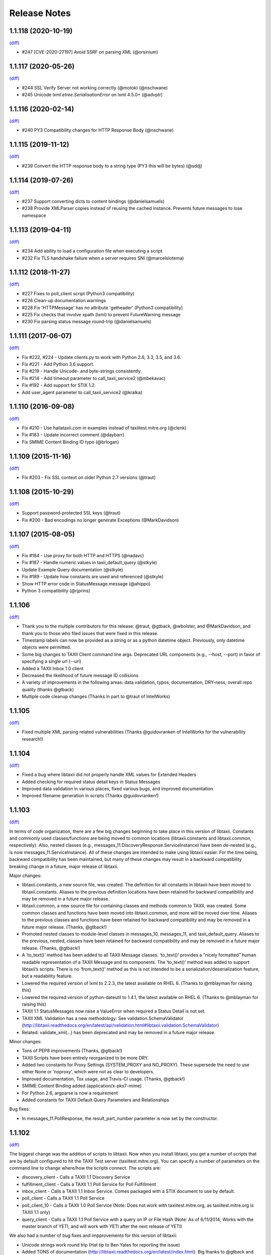 Release Notes
=============

1.1.118 (2020-10-19)
--------------------
`(diff) <https://github.com/TAXIIProject/libtaxii/compare/1.1.117...1.1.118>`__

- #247 [CVE-2020-27197] Avoid SSRF on parsing XML (@orsinium)


1.1.117 (2020-05-26)
--------------------
`(diff) <https://github.com/TAXIIProject/libtaxii/compare/1.1.116...1.1.117>`__

- #244 SSL Verify Server not working correctly (@motok) (@nschwane)
- #245 Unicode `lxml.etree.SerialisationError` on lxml 4.5.0+ (@advptr)


1.1.116 (2020-02-14)
--------------------
`(diff) <https://github.com/TAXIIProject/libtaxii/compare/1.1.115...1.1.116>`__

- #240 PY3 Compatibility changes for HTTP Response Body (@nschwane)


1.1.115 (2019-11-12)
--------------------
`(diff) <https://github.com/TAXIIProject/libtaxii/compare/1.1.114...1.1.115>`__

- #239 Convert the HTTP response body to a string type (PY3 this will be bytes) (@sddj)


1.1.114 (2019-07-26)
--------------------
`(diff) <https://github.com/TAXIIProject/libtaxii/compare/1.1.113...1.1.114>`__

- #237 Support converting dicts to content bindings (@danielsamuels)
- #238 Provide XMLParser copies instead of reusing the cached instance. Prevents future messages to lose namespace


1.1.113 (2019-04-11)
--------------------
`(diff) <https://github.com/TAXIIProject/libtaxii/compare/1.1.112...1.1.113>`__

- #234 Add ability to load a configuration file when executing a script
- #232 Fix TLS handshake failure when a server requires SNI (@marcelslotema)


1.1.112 (2018-11-27)
--------------------
`(diff) <https://github.com/TAXIIProject/libtaxii/compare/1.1.111...1.1.112>`__

- #227 Fixes to poll_client script (Python3 compatibility)
- #226 Clean-up documentation warnings
- #228 Fix 'HTTPMessage' has no attribute 'getheader' (Python3 compatibility)
- #225 Fix checks that involve xpath (lxml) to prevent FutureWarning message
- #230 Fix parsing status message round-trip (@danielsamuels)


1.1.111 (2017-06-07)
--------------------
`(diff) <https://github.com/TAXIIProject/libtaxii/compare/1.1.110...1.1.111>`__

- Fix #222, #224 - Update clients.py to work with Python 2.6, 3.3, 3.5, and 3.6.
- Fix #221 - Add Python 3.6 support.
- Fix #219 - Handle Unicode- and byte-strings consistently.
- Fix #214 - Add timeout parameter to call_taxii_service2 (@mbekavac)
- Fix #192 - Add support for STIX 1.2.
- Add user_agent parameter to call_taxii_service2 (@kralka)


1.1.110 (2016-09-08)
--------------------
`(diff) <https://github.com/TAXIIProject/libtaxii/compare/1.1.109...1.1.110>`__

- Fix #210 - Use hailataxii.com in examples instead of taxiitest.mitre.org (@clenk)
- Fix #183 - Update incorrect comment (@daybarr)
- Fix SMIME Content Binding ID typo (@brlogan)


1.1.109 (2015-11-16)
--------------------
`(diff) <https://github.com/TAXIIProject/libtaxii/compare/1.1.108...1.1.109>`__

- Fix #203 - Fix SSL context on older Python 2.7 versions (@traut)


1.1.108 (2015-10-29)
--------------------
`(diff) <https://github.com/TAXIIProject/libtaxii/compare/1.1.107...1.1.108>`__

- Support password-protected SSL keys (@traut)
- Fix #200 - Bad encodings no longer generate Exceptions (@MarkDavidson)


1.1.107 (2015-08-05)
--------------------
`(diff) <https://github.com/TAXIIProject/libtaxii/compare/1.1.106...1.1.107>`__

- Fix #184 - Use proxy for both HTTP and HTTPS (@nadavc)
- Fix #187 - Handle numeric values in taxii_default_query (@stkyle)
- Update Example Query documentation (@stkyle)
- Fix #189 - Update how constants are used and referenced (@stkyle)
- Show HTTP error code in StatusMessage.message (@ahippo)
- Python 3 compatibility (@rjprins)


1.1.106
-------
`(diff) <https://github.com/TAXIIProject/libtaxii/compare/1.1.105...1.1.106>`__

- Thank you to the multiple contributors for this release: @traut, @gtback, @wbolster, and @MarkDavidson, and thank you to those who filed issues that were fixed in this release.
- Timestamp labels can now be provided as a string or as a python datetime object. Previously, only datetime objects were permitted.
- Some big changes to TAXII Client command line args. Deprecated URL components (e.g., --host, --port) in favor of specifying a single url (--url)
- Added a TAXII Inbox 1.0 client
- Decreased the likelihood of future message ID collisions
- A variety of improvements in the following areas: data validation, typos, documentation, DRY-ness, overall repo quality (thanks @gtback)
- Multiple code cleanup changes (Thanks in part to @traut of IntelWorks)


1.1.105
-------
`(diff) <https://github.com/TAXIIProject/libtaxii/compare/1.1.104...1.1.105>`__

- Fixed multiple XML parsing related vulnerabilities (Thanks @guidovranken of IntelWorks for the vulnerability research!)


1.1.104
-------
`(diff) <https://github.com/TAXIIProject/libtaxii/compare/1.1.103...1.1.04>`__

- Fixed a bug where libtaxii did not properly handle XML values for Extended Headers
- Added checking for required status detail keys in Status Messages
- Improved data validation in various places, fixed various bugs, and improved documentation
- Improved filename generation in scripts (Thanks @guidovranken!)


1.1.103
-------
`(diff) <https://github.com/TAXIIProject/libtaxii/compare/1.1.102...1.1.103>`__

In terms of code organization, there are a few big changes beginning to
take place in this version of libtaxii. Constants and commonly used classes/functions
are being moved to common locations (libtaxii.constants and libtaxii.common, respectively).
Also, nested classes (e.g., messages_11.DiscoveryResponse.ServiceInstance) have been de-nested
(e.g., is now messages_11.ServiceInstance). All of these changes are intended to make
using libtaxii easier. For the time being, backward compatibility has been maintained, but
many of these changes may result in a backward compatibility breaking change in a future,
major release of libtaxii.

Major changes:

- libtaxii.constants, a new source file, was created. The definition for all constants in libtaxii have been moved to libtaxii.constants. Aliases to the previous definition locations have been retained for backward compatibility and may be removed in a future major release.
- libtaxii.common, a new source file for containing classes and methods common to TAXII, was created. Some common classes and functions have been moved into libtaxii.common, and more will be moved over time. Aliases to the previous classes and functions have been retained for backward compatibility and may be removed in a future major release. (Thanks, @gtback!)
- Promoted nested classes to module-level classes in messages_10, messages_11, and taxii_default_query.  Aliases to the previous, nested, classes have been retained for backward compatibility and may be removed in a future major release. (Thanks, @gtback!)
- A ‘to_text()’ method has been added to all TAXII Message classes. ‘to_text()’ provides a “nicely formatted” human readable representation of a TAXII Message and its components. The ‘to_text()’ method was added to support libtaxii’s scripts. There is no ‘from_text()’ method as this is not intended to be a serialization/deserialization feature, but a readability feature.
- Lowered the required version of lxml to 2.2.3, the latest available on RHEL 6. (Thanks to @mblayman for raising this)
- Lowered the required version of python-dateutil to 1.4.1, the latest available on RHEL 6. (Thanks to @mblayman for raising this)
- TAXII 1.1 StatusMessages now raise a ValueError when required a Status Detail is not set.
- TAXII XML Validation has a new methodology: See validation.SchemaValidator (http://libtaxii.readthedocs.org/en/latest/api/validation.html#libtaxii.validation.SchemaValidator)
- Related: validate_xml(…) has been deprecated and may be removed in a future major release.

Minor changes:

- Tons of PEP8 improvements (Thanks, @gtback!)
- TAXII Scripts have been entirely reorganized to be more DRY.
- Added two constants for Proxy Settings (SYSTEM_PROXY and NO_PROXY). These supersede the need to use either None or ‘noproxy’, which were not as clear to developers.
- Improved documentation, Tox usage, and Travis-CI usage. (Thanks, @gtback!)
- SMIME Content Binding added (application/x-pks7-mime)
- For Python 2.6, argparse is now a requirement
- Added constants for TAXII Default Query Parameters and Relationships

Bug fixes:

- In messages_11.PollResponse, the result_part_number parameter is now set by the constructor.


1.1.102
-------
`(diff) <https://github.com/TAXIIProject/libtaxii/compare/1.1.101...1.1.102>`__

The biggest change was the addition of scripts to libtaxii. Now when you install libtaxii, you get
a number of scripts that are by default configured to hit the TAXII Test server (taxiitest.mitre.org).
You can specify a number of parameters on the command line to change where/how the scripts connect.
The scripts are:

-  discovery_client - Calls a TAXII 1.1 Discovery Service
-  fulfillment_client - Calls a TAXII 1.1 Poll Service for Poll Fulfillment
-  inbox_client - Calls a TAXII 1.1 Inbox Service. Comes packaged with a STIX document to use by default.
-  poll_client - Calls a TAXII 1.1 Poll Service
-  poll_client_10 - Calls a TAXII 1.0 Poll Service (Note: Does not work with taxiitest.mitre.org, as taxiitest.mitre.org is TAXII 1.1 only)
-  query_client - Calls a TAXII 1.1 Poll Service with a query on IP or File Hash (Note: As of 6/11/2014; Works with the master branch of YETI, and will work with YETI after the next release of YETI)

We also had a number of bug fixes and impprovements for this version of libtaxii:

-  Unicode strings work round trip (Hat tip to Ben Yates for reporting the issue)
-  Added TONS of documentation (http://libtaxii.readthedocs.org/en/latest/index.html). Big thanks to @gtback and @slsnow!
-  Fixed some issues in ContentBlock.content where certain data was not serializing/deserializing properly
-  Streamlined serialization of XML documents to avoid a double-parse in certain cases
-  Added a Content Binding ID for STIX XML 1.1.1
-  Added an optional pretty_print argument to all to_xml() functions. e.g., to_xml(pretty_print=True)
-  Added the three TAXII Default Query Status Type to libtaxii.taxii_default_query
-  Fixed a bug where custom Status Types were prohibited
-  Added Travis CI


1.1.101
-------

`(diff) <https://github.com/TAXIIProject/libtaxii/compare/1.1.100...1.1.101>`__

Lots of changes in this release, including some important bug fixes.

-  The equals method for all TAXII Messages was fixed (previous it would
   incorrectly return True in many cases).
-  Fixed various serialization/deserialization issues uncovered by the now
   correctly implemented equals methods.
-  Added a defined Content-Type for TAXII XML 1.1.
-  Corrected the value of ST\_UNSUPPORTED\_PROTOCOL.
-  Fixed a bug when parsing non-TAXII responses.
-  Fixed a bug where the Subscription ID was not allowed to be none in
   ManageFeedSubscriptionRequest (The Subscription ID must be None for
   subscription requests with an action of SUBSCRIBE).
-  Fixed a bug where DeliveryParameters were not permitted to be None in a
   ManageFeedSubscriptionRequest.
-  Added code to permit the setting of certain HTTP Headers (Accept,
   X-TAXII-Accept).
-  Improved libtaxii's handling of non-XML content that looks like XML
-  Added Constants for TAXII Headers (and updated the code to use them).
-  Improved handling of non-registered Query formats (now an exception is
   raised; previously None was returned).
-  libtaxii now provides an X-TAXII-Services header.


1.1.100
-------

`(diff) <https://github.com/TAXIIProject/libtaxii/compare/1.0.107...1.1.100>`__

*This version contains known bugs. Use a more recent version of libtaxii
when possible.*

-  First release that supports TAXII 1.1.
-  No changes to TAXII 1.0 code.
-  Added documentation for Messages 1.1 API and TAXII Default Query.


1.0.107
-------

`(diff) <https://github.com/TAXIIProject/libtaxii/compare/1.0.106...1.0.107>`__

-  Fixed an issue that was causing invalid TAXII XML to be generated
   (Thanks [@JamesNK](https://github.com/JamesNK)).
-  Fixed an issue in the messages test suite that caused the invalid XML
   to not be caught.


1.0.106
-------

`(diff) <https://github.com/TAXIIProject/libtaxii/compare/1.0.105...1.0.106>`__

-  Added validation to messages.py. This should not cause any backwards
   compatibility issues, but there may be things we didn't catch. Please
   report any instances of this via the issue tracker.
-  Modified the internals of ``from_dict()`` and ``from_xml()`` in many
   cases to support how validation now works.
-  Added constructor arguments to HttpClient. Default behavior is still
   the same.
-  Added the ability to specify whether or not an HTTP Server's SSL
   Certificate should be verified.
-  Prettified some of the documentation.
-  Added documentation in certain places where there was none previously.


1.0.105
-------

`(diff) <https://github.com/TAXIIProject/libtaxii/compare/1.0.104...1.0.105>`__

-  Added support for JSON (Thanks to [@ics](https://github.com/ics),
   Alex Ciobanu of CERT EU).
-  callTaxiiService2 now supports user-specified content\_types (Thanks
   to Alex Ciobanu of CERT EU).
-  Fixed `Issue #18 <https://github.com/TAXIIProject/libtaxii/issues/18>`__,
   libtaxii.messages now permits users to specify any lxml parser for
   parsing XML. A default parser is used when one is not specified,
   which is unchanged from previous usage.


1.0.104
-------

`(diff) <https://github.com/TAXIIProject/libtaxii/compare/1.0.103...1.0.104>`__

-  Many of the comments were aligned with PEP8 guidelines (thanks
   [@gtback](https://github.com/gtback)!)
-  Added a new authentication mechanism (AUTH\_CERT\_BASIC) to
   clients.py. This authentication mechanism supports Certificate
   Authentication plus HTTP Basic authentication.
-  Added clients.HttpClient.callTaxiiService2, which supersedes
   callTaxiiService. The previous version of callTaxiiService couldn't
   handle proxies well, which now have better support.
-  Added better proxy support to client.HttpClient via the setProxy()
   function.


1.0.103
-------

`(diff) <https://github.com/TAXIIProject/libtaxii/compare/1.0.102...1.0.103>`__

This version fixes a schema validation bug. Schema validation did not work
prior to this version.


1.0.102
-------

`(diff) <https://github.com/TAXIIProject/libtaxii/compare/1.0.101...1.0.102>`__

This version adds better proxy support to libtaxii in libtaxii.clients.  A
function to set a proxy (setProxy) was added as well as a new callTaxiiService2
function that can properly use proxies. The original callTaxiiService function
did not support proxies well. The APIs have the full documentation for
callTaxiiService, callTaxiiService2, and setProxy (`Client API
<https://github.com/TAXIIProject/libtaxii/wiki/Clients-API>`__).


1.0.101
-------

`(diff) <https://github.com/TAXIIProject/libtaxii/compare/1.0.100...1.0.101>`__

This version added missing source files for distribution on PyPI. No
functionality changes were made.


1.0.100
-------

`(diff) <https://github.com/TAXIIProject/libtaxii/compare/1.0.090...1.0.100>`__

Version 1.0.100 represents the first TAXII 1.0 compliant version of libtaxii.
This version removes all code not compliant with TAXII 1.0.


1.0.090
-------

`(diff) <https://github.com/TAXIIProject/libtaxii/compare/1.0.000draft...1.0.090>`__

This version of libtaxii has components that are TAXII 1.0 conformant and
experimental functionality that conforms to a draft version of TAXII. This
version should only be used to transition from 1.0.000draft to 1.0.100.


1.0.000draft
------------

This version of libtaxii represents experimental functionality that conforms to
a draft version of TAXII. This code should no longer be used. For those using
this code, you should upgrade to 1.0.090 and migrate your code to use the TAXII
1.0 components, then transition to 1.0.100.
